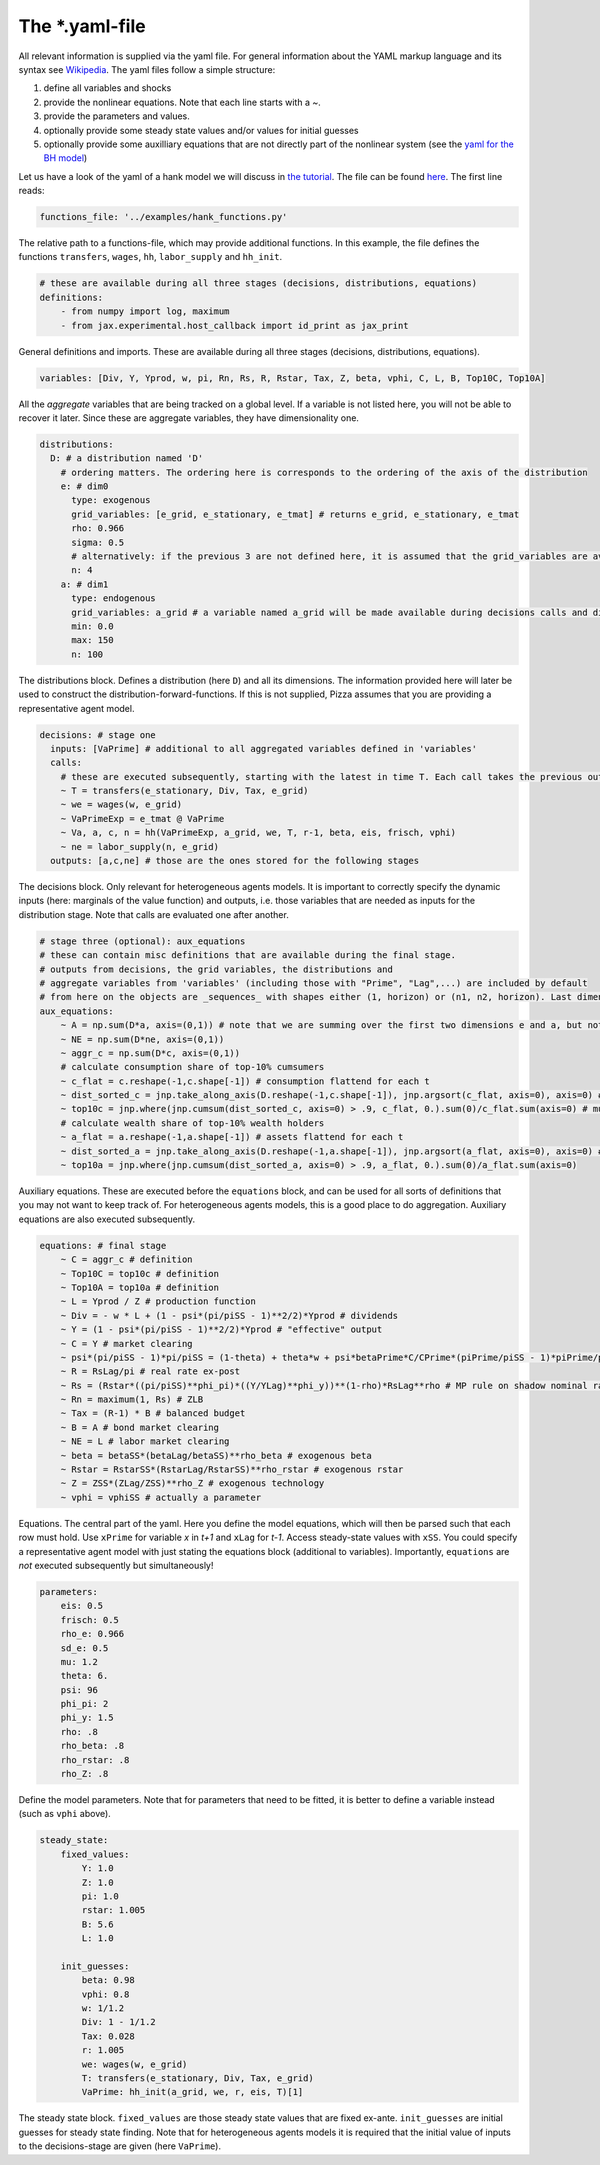 
The *.yaml-file
-------------------

All relevant information is supplied via the yaml file. For general information about the YAML markup language and its syntax see `Wikipedia <https://en.wikipedia.org/wiki/YAML>`_. The yaml files follow a simple structure:

1. define all variables and shocks
2. provide the nonlinear equations. Note that each line starts with a `~`.
3. provide the parameters and values.
4. optionally provide some steady state values and/or values for initial guesses
5. optionally provide some auxilliary equations that are not directly part of the nonlinear system (see the `yaml for the BH model <https://github.com/gboehl/econpizza/blob/master/econpizza/examples/bh.yaml>`_)

Let us have a look of the yaml of a hank model we will discuss in `the tutorial <https://econpizza.readthedocs.io/en/latest/tutorial.html>`_. The file can be found `here <https://github.com/gboehl/econpizza/blob/master/econpizza/examples/hank.yaml>`_. The first line reads:

.. code-block::

    functions_file: '../examples/hank_functions.py'

The relative path to a functions-file, which may provide additional functions. In this example, the file defines the functions ``transfers``, ``wages``, ``hh``, ``labor_supply`` and ``hh_init``.

.. code-block::

    # these are available during all three stages (decisions, distributions, equations)
    definitions:
        - from numpy import log, maximum
        - from jax.experimental.host_callback import id_print as jax_print

General definitions and imports. These are available during all three stages (decisions, distributions, equations).

.. code-block::

    variables: [Div, Y, Yprod, w, pi, Rn, Rs, R, Rstar, Tax, Z, beta, vphi, C, L, B, Top10C, Top10A]

All the *aggregate* variables that are being tracked on a global level. If a variable is not listed here, you will not be able to recover it later. Since these are aggregate variables, they have dimensionality one.

.. code-block::

    distributions:
      D: # a distribution named 'D'
        # ordering matters. The ordering here is corresponds to the ordering of the axis of the distribution
        e: # dim0
          type: exogenous
          grid_variables: [e_grid, e_stationary, e_tmat] # returns e_grid, e_stationary, e_tmat
          rho: 0.966
          sigma: 0.5
          # alternatively: if the previous 3 are not defined here, it is assumed that the grid_variables are available during the distribution stage (as an output of 'decisions')
          n: 4
        a: # dim1
          type: endogenous
          grid_variables: a_grid # a variable named a_grid will be made available during decisions calls and distributions calls
          min: 0.0
          max: 150
          n: 100

The distributions block. Defines a distribution (here ``D``) and all its dimensions. The information provided here will later be used to construct the distribution-forward-functions. If this is not supplied, Pizza assumes that you are providing a representative agent model.

.. code-block::

    decisions: # stage one
      inputs: [VaPrime] # additional to all aggregated variables defined in 'variables'
      calls:
        # these are executed subsequently, starting with the latest in time T. Each call takes the previous outputs as given
        ~ T = transfers(e_stationary, Div, Tax, e_grid)
        ~ we = wages(w, e_grid)
        ~ VaPrimeExp = e_tmat @ VaPrime
        ~ Va, a, c, n = hh(VaPrimeExp, a_grid, we, T, r-1, beta, eis, frisch, vphi)
        ~ ne = labor_supply(n, e_grid)
      outputs: [a,c,ne] # those are the ones stored for the following stages

The decisions block. Only relevant for heterogeneous agents models. It is important to correctly specify the dynamic inputs (here: marginals of the value function) and outputs, i.e. those variables that are needed as inputs for the distribution stage. Note that calls are evaluated one after another.

.. code-block::

    # stage three (optional): aux_equations
    # these can contain misc definitions that are available during the final stage. 
    # outputs from decisions, the grid variables, the distributions and 
    # aggregate variables from 'variables' (including those with "Prime", "Lag",...) are included by default
    # from here on the objects are _sequences_ with shapes either (1, horizon) or (n1, n2, horizon). Last dimension is always the time dimension
    aux_equations:
        ~ A = np.sum(D*a, axis=(0,1)) # note that we are summing over the first two dimensions e and a, but not the time dimension (dimension 2)
        ~ NE = np.sum(D*ne, axis=(0,1))
        ~ aggr_c = np.sum(D*c, axis=(0,1))
        # calculate consumption share of top-10% cumsumers
        ~ c_flat = c.reshape(-1,c.shape[-1]) # consumption flattend for each t
        ~ dist_sorted_c = jnp.take_along_axis(D.reshape(-1,c.shape[-1]), jnp.argsort(c_flat, axis=0), axis=0) # distribution sorted after consumption level, flattend for each t
        ~ top10c = jnp.where(jnp.cumsum(dist_sorted_c, axis=0) > .9, c_flat, 0.).sum(0)/c_flat.sum(axis=0) # must use `where` for jax. All sums must be taken over the non-time axis
        # calculate wealth share of top-10% wealth holders
        ~ a_flat = a.reshape(-1,a.shape[-1]) # assets flattend for each t
        ~ dist_sorted_a = jnp.take_along_axis(D.reshape(-1,a.shape[-1]), jnp.argsort(a_flat, axis=0), axis=0) # as above ...
        ~ top10a = jnp.where(jnp.cumsum(dist_sorted_a, axis=0) > .9, a_flat, 0.).sum(0)/a_flat.sum(axis=0)

Auxiliary equations. These are executed before the ``equations`` block, and can be used for all sorts of definitions that you may not want to keep track of. For heterogeneous agents models, this is a good place to do aggregation. Auxiliary equations are also executed subsequently.

.. code-block::

    equations: # final stage
        ~ C = aggr_c # definition
        ~ Top10C = top10c # definition
        ~ Top10A = top10a # definition
        ~ L = Yprod / Z # production function
        ~ Div = - w * L + (1 - psi*(pi/piSS - 1)**2/2)*Yprod # dividends
        ~ Y = (1 - psi*(pi/piSS - 1)**2/2)*Yprod # "effective" output
        ~ C = Y # market clearing
        ~ psi*(pi/piSS - 1)*pi/piSS = (1-theta) + theta*w + psi*betaPrime*C/CPrime*(piPrime/piSS - 1)*piPrime/piSS*YprodPrime/Yprod # NKPC
        ~ R = RsLag/pi # real rate ex-post
        ~ Rs = (Rstar*((pi/piSS)**phi_pi)*((Y/YLag)**phi_y))**(1-rho)*RsLag**rho # MP rule on shadow nominal rate
        ~ Rn = maximum(1, Rs) # ZLB
        ~ Tax = (R-1) * B # balanced budget
        ~ B = A # bond market clearing
        ~ NE = L # labor market clearing
        ~ beta = betaSS*(betaLag/betaSS)**rho_beta # exogenous beta
        ~ Rstar = RstarSS*(RstarLag/RstarSS)**rho_rstar # exogenous rstar
        ~ Z = ZSS*(ZLag/ZSS)**rho_Z # exogenous technology
        ~ vphi = vphiSS # actually a parameter

Equations. The central part of the yaml. Here you define the model equations, which will then be parsed such that each row must hold. Use ``xPrime`` for variable `x` in `t+1` and ``xLag`` for `t-1`. Access steady-state values with ``xSS``. You could specify a representative agent model with just stating the equations block (additional to variables). Importantly, ``equations`` are *not* executed subsequently but simultaneously!

.. code-block::

    parameters:
        eis: 0.5
        frisch: 0.5
        rho_e: 0.966
        sd_e: 0.5
        mu: 1.2
        theta: 6.
        psi: 96
        phi_pi: 2
        phi_y: 1.5
        rho: .8
        rho_beta: .8
        rho_rstar: .8
        rho_Z: .8

Define the model parameters. Note that for parameters that need to be fitted, it is better to define a variable instead (such as ``vphi`` above).

.. code-block::

    steady_state:
        fixed_values:
            Y: 1.0
            Z: 1.0
            pi: 1.0
            rstar: 1.005
            B: 5.6
            L: 1.0

        init_guesses:
            beta: 0.98
            vphi: 0.8
            w: 1/1.2
            Div: 1 - 1/1.2
            Tax: 0.028
            r: 1.005
            we: wages(w, e_grid)
            T: transfers(e_stationary, Div, Tax, e_grid)
            VaPrime: hh_init(a_grid, we, r, eis, T)[1]

The steady state block. ``fixed_values`` are those steady state values that are fixed ex-ante. ``init_guesses`` are initial guesses for steady state finding. Note that for heterogeneous agents models it is required that the initial value of inputs to the decisions-stage are given (here ``VaPrime``).
